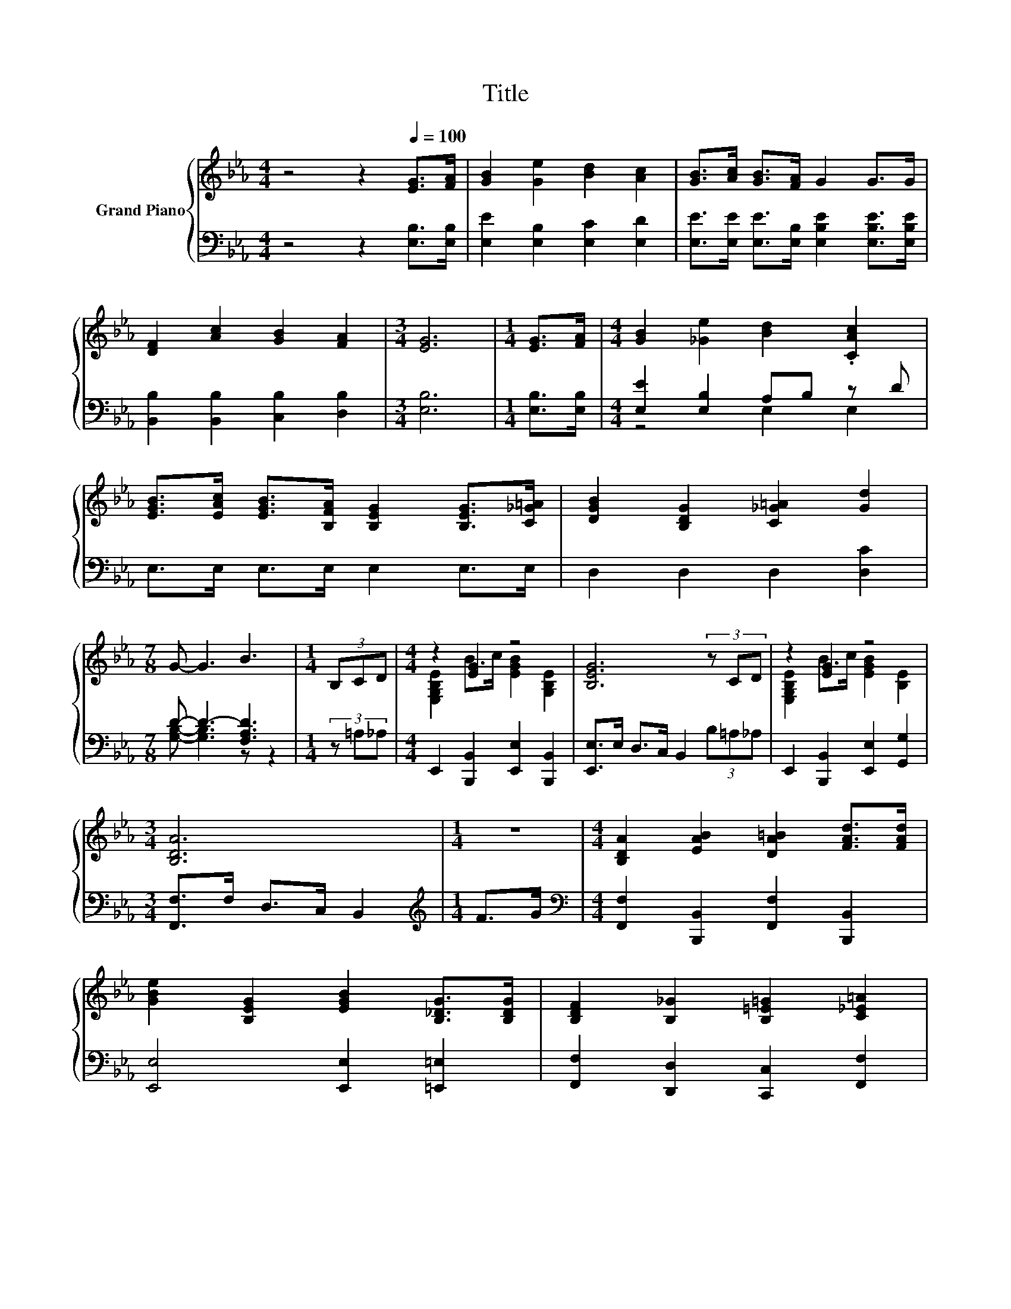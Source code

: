 X:1
T:Title
%%score { ( 1 4 ) | ( 2 3 5 ) }
L:1/8
M:4/4
K:Eb
V:1 treble nm="Grand Piano"
V:4 treble 
V:2 bass 
V:3 bass 
V:5 bass 
V:1
 z4 z2[Q:1/4=100] [EG]>[FA] | [GB]2 [Ge]2 [Bd]2 [Ac]2 | [GB]>[Ac] [GB]>[FA] G2 G>G | %3
 [DF]2 [Ac]2 [GB]2 [FA]2 |[M:3/4] [EG]6 |[M:1/4] [EG]>[FA] |[M:4/4] [GB]2 [_Ge]2 [Bd]2 .[CAc]2 | %7
 [EGB]>[EAc] [EGB]>[B,FA] [B,EG]2 [B,EG]>[C_G=A] | [DGB]2 [B,DG]2 [C_G=A]2 [Gd]2 | %9
[M:7/8] G- G3 B3 |[M:1/4] (3B,CD |[M:4/4] z2 [EG]2 z4 | [B,EG]6 (3z CD | z2 [EG]2 z4 | %14
[M:3/4] [B,DA]6 |[M:1/4] z2 |[M:4/4] [B,DA]2 [EAB]2 [DA=B]2 [FAd]>[FAd] | %17
 [GBe]2 [B,EG]2 [EGB]2 [B,_DG]>[B,DG] | [B,DF]2 [B,_G]2 [B,=E=G]2 [C_E=A]2 | %19
[M:3/4] [DFB]6[K:bass] |[M:1/4] (3B,CD |[M:4/4] z2[K:treble] [EG]2 z4 | [B,EG]6 (3z CD | %23
 z2 [EG]2 z4 |[M:3/4] [CEc]6 |[M:1/4] c>d |[M:4/4] e6 z2 | e6 z2 | B2 =A2 _A2 [DF]2 | %29
[M:3/4] [B,E]6 |] %30
V:2
 z4 z2 [E,B,]>[E,B,] | [E,E]2 [E,B,]2 [E,C]2 [E,D]2 | %2
 [E,E]>[E,E] [E,E]>[E,B,] [E,B,E]2 [E,B,E]>[E,B,E] | [B,,B,]2 [B,,B,]2 [C,B,]2 [D,B,]2 | %4
[M:3/4] [E,B,]6 |[M:1/4] [E,B,]>[E,B,] |[M:4/4] [E,E]2 [E,B,]2 A,B, z D | E,>E, E,>E, E,2 E,>E, | %8
 D,2 D,2 D,2 [D,C]2 |[M:7/8] D- D3- [F,A,D]3 |[M:1/4] (3z =A,_A, | %11
[M:4/4] E,,2 [B,,,B,,]2 [E,,E,]2 [B,,,B,,]2 | [E,,E,]>E, D,>C, B,,2 (3B,=A,_A, | %13
 E,,2 [B,,,B,,]2 [E,,E,]2 [G,,G,]2 |[M:3/4] [F,,F,]>F, D,>C, B,,2 |[M:1/4][K:treble] F>G | %16
[M:4/4][K:bass] [F,,F,]2 [B,,,B,,]2 [F,,F,]2 [B,,,B,,]2 | [E,,E,]4 [E,,E,]2 [=E,,=E,]2 | %18
 [F,,F,]2 [D,,D,]2 [C,,C,]2 [F,,F,]2 |[M:3/4] [B,,B,]2 A,,2 G,,2 |[M:1/4] (3z =A,_A, | %21
[M:4/4] E,,2 [B,,,B,,]2 [E,,E,]2 [B,,,B,,]2 | [E,,E,]>E, D,>C, B,,2 (3B,=A,_A, | %23
 E,,2 [B,,,B,,]2 [E,,E,]2 [G,,G,]2 |[M:3/4] [A,,A,]>G,, A,,>B,, A,,2 |[M:1/4] z2 | %26
[M:4/4] z2 [=A,C]2 [A,C]2 z2 | z2 B,2 B,2 [E,B,E][F,B,E] | [G,B,E]2 [_G,CE]2 [F,B,D]2 [B,,A,]2 | %29
[M:3/4] [E,G,]6 |] %30
V:3
 x8 | x8 | x8 | x8 |[M:3/4] x6 |[M:1/4] x2 |[M:4/4] z4 E,2 E,2 | x8 | x8 | %9
[M:7/8] [G,B,]- [G,B,]3 z z2 |[M:1/4] x2 |[M:4/4] x8 | x8 | x8 |[M:3/4] x6 |[M:1/4][K:treble] x2 | %16
[M:4/4][K:bass] x8 | x8 | x8 |[M:3/4] x6 |[M:1/4] F,2 |[M:4/4] x8 | x8 | x8 |[M:3/4] x6 | %25
[M:1/4] x2 |[M:4/4] x8 | x8 | x8 |[M:3/4] x6 |] %30
V:4
 x8 | x8 | x8 | x8 |[M:3/4] x6 |[M:1/4] x2 |[M:4/4] x8 | x8 | x8 |[M:7/8] x7 |[M:1/4] x2 | %11
[M:4/4] [E,G,B,E]2 B>c [EGB]2 [G,B,E]2 | x8 | [E,G,B,E]2 B>c [EGB]2 [B,E]2 |[M:3/4] x6 | %15
[M:1/4] x2 |[M:4/4] x8 | x8 | x8 |[M:3/4] z2[K:bass] A,2 G,2 |[M:1/4] x2 | %21
[M:4/4] [E,G,B,E]2[K:treble] B>c [EGB]2 [G,B,E]2 | x8 | [E,G,B,E]2 B>c [EGB]2 [_DE]2 | %24
[M:3/4] z z/ G,/ A,>B, A,2 |[M:1/4] x2 |[M:4/4] z2 _G2 G2 c>d | z2 G2 G2 GA | x8 |[M:3/4] x6 |] %30
V:5
 x8 | x8 | x8 | x8 |[M:3/4] x6 |[M:1/4] x2 |[M:4/4] x8 | x8 | x8 |[M:7/8] x7 |[M:1/4] x2 | %11
[M:4/4] x8 | x8 | x8 |[M:3/4] x6 |[M:1/4][K:treble] x2 |[M:4/4][K:bass] x8 | x8 | x8 |[M:3/4] x6 | %20
[M:1/4] F,,2 |[M:4/4] x8 | x8 | x8 |[M:3/4] x6 |[M:1/4] x2 |[M:4/4] x8 | x8 | x8 |[M:3/4] x6 |] %30

